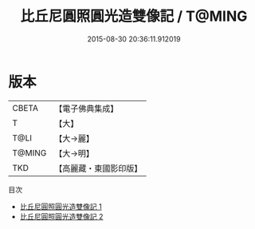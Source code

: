#+TITLE: 比丘尼圓照圓光造雙像記 / T@MING

#+DATE: 2015-08-30 20:36:11.912019
* 版本
 |     CBETA|【電子佛典集成】|
 |         T|【大】     |
 |      T@LI|【大→麗】   |
 |    T@MING|【大→明】   |
 |       TKD|【高麗藏・東國影印版】|
目次
 - [[file:KR6j0607_001.txt][比丘尼圓照圓光造雙像記 1]]
 - [[file:KR6j0607_002.txt][比丘尼圓照圓光造雙像記 2]]
